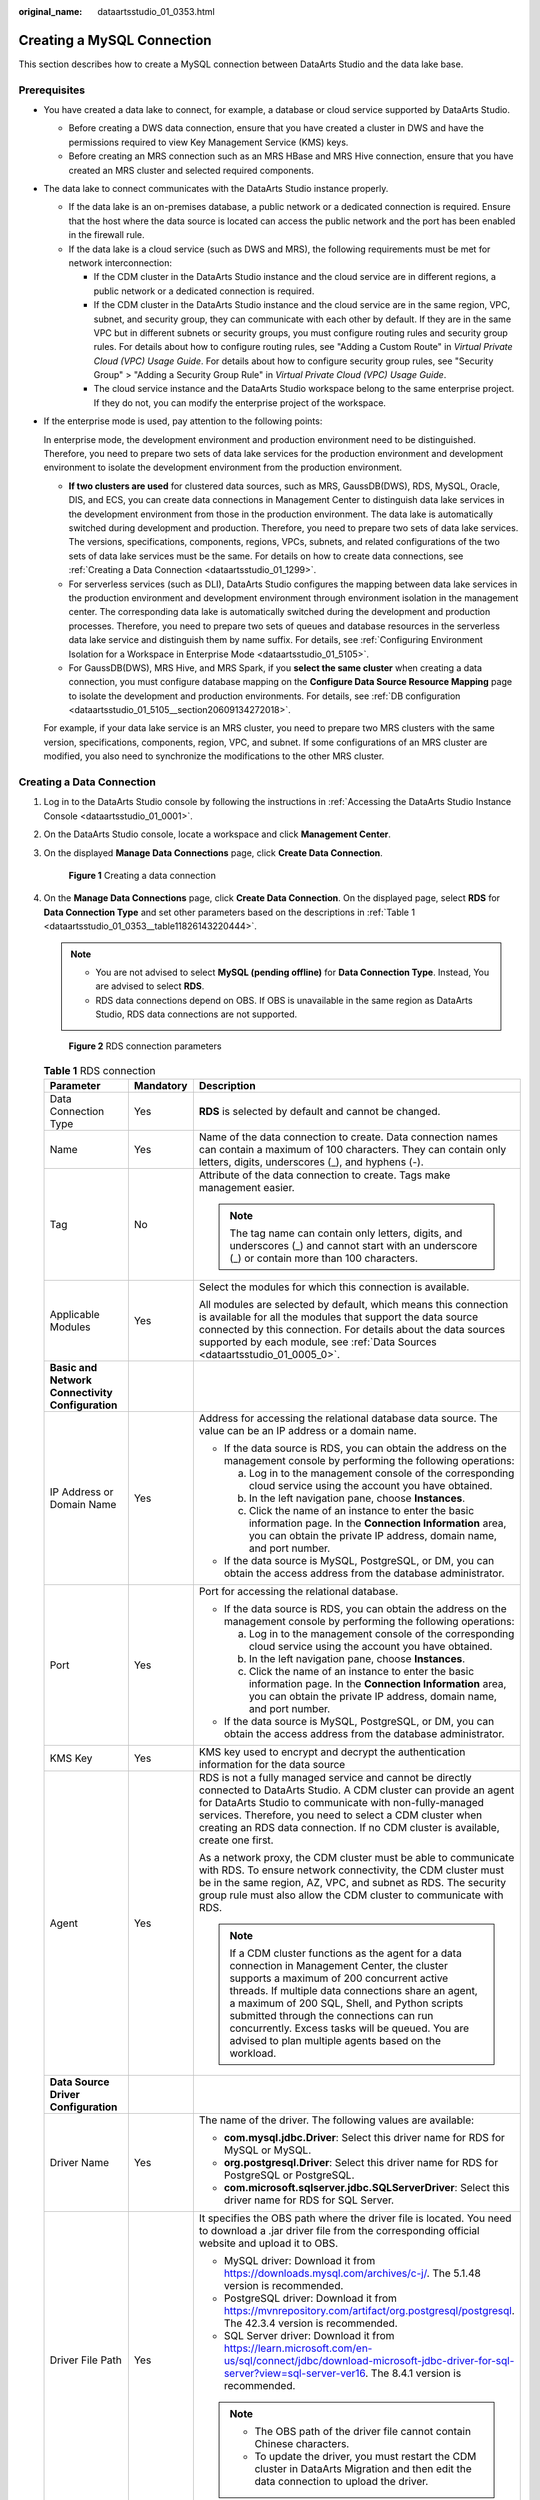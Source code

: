 :original_name: dataartsstudio_01_0353.html

.. _dataartsstudio_01_0353:

Creating a MySQL Connection
===========================

This section describes how to create a MySQL connection between DataArts Studio and the data lake base.

Prerequisites
-------------

-  You have created a data lake to connect, for example, a database or cloud service supported by DataArts Studio.

   -  Before creating a DWS data connection, ensure that you have created a cluster in DWS and have the permissions required to view Key Management Service (KMS) keys.
   -  Before creating an MRS connection such as an MRS HBase and MRS Hive connection, ensure that you have created an MRS cluster and selected required components.

-  The data lake to connect communicates with the DataArts Studio instance properly.

   -  If the data lake is an on-premises database, a public network or a dedicated connection is required. Ensure that the host where the data source is located can access the public network and the port has been enabled in the firewall rule.
   -  If the data lake is a cloud service (such as DWS and MRS), the following requirements must be met for network interconnection:

      -  If the CDM cluster in the DataArts Studio instance and the cloud service are in different regions, a public network or a dedicated connection is required.
      -  If the CDM cluster in the DataArts Studio instance and the cloud service are in the same region, VPC, subnet, and security group, they can communicate with each other by default. If they are in the same VPC but in different subnets or security groups, you must configure routing rules and security group rules. For details about how to configure routing rules, see "Adding a Custom Route" in *Virtual Private Cloud (VPC) Usage Guide*. For details about how to configure security group rules, see "Security Group" > "Adding a Security Group Rule" in *Virtual Private Cloud (VPC) Usage Guide*.
      -  The cloud service instance and the DataArts Studio workspace belong to the same enterprise project. If they do not, you can modify the enterprise project of the workspace.

-  If the enterprise mode is used, pay attention to the following points:

   In enterprise mode, the development environment and production environment need to be distinguished. Therefore, you need to prepare two sets of data lake services for the production environment and development environment to isolate the development environment from the production environment.

   -  **If two clusters are used** for clustered data sources, such as MRS, GaussDB(DWS), RDS, MySQL, Oracle, DIS, and ECS, you can create data connections in Management Center to distinguish data lake services in the development environment from those in the production environment. The data lake is automatically switched during development and production. Therefore, you need to prepare two sets of data lake services. The versions, specifications, components, regions, VPCs, subnets, and related configurations of the two sets of data lake services must be the same. For details on how to create data connections, see :ref:`Creating a Data Connection <dataartsstudio_01_1299>`.
   -  For serverless services (such as DLI), DataArts Studio configures the mapping between data lake services in the production environment and development environment through environment isolation in the management center. The corresponding data lake is automatically switched during the development and production processes. Therefore, you need to prepare two sets of queues and database resources in the serverless data lake service and distinguish them by name suffix. For details, see :ref:`Configuring Environment Isolation for a Workspace in Enterprise Mode <dataartsstudio_01_5105>`.
   -  For GaussDB(DWS), MRS Hive, and MRS Spark, if you **select the same cluster** when creating a data connection, you must configure database mapping on the **Configure Data Source Resource Mapping** page to isolate the development and production environments. For details, see :ref:`DB configuration <dataartsstudio_01_5105__section20609134272018>`.

   For example, if your data lake service is an MRS cluster, you need to prepare two MRS clusters with the same version, specifications, components, region, VPC, and subnet. If some configurations of an MRS cluster are modified, you also need to synchronize the modifications to the other MRS cluster.

Creating a Data Connection
--------------------------

#. Log in to the DataArts Studio console by following the instructions in :ref:`Accessing the DataArts Studio Instance Console <dataartsstudio_01_0001>`.

#. On the DataArts Studio console, locate a workspace and click **Management Center**.

#. On the displayed **Manage Data Connections** page, click **Create Data Connection**.


   .. figure:: /_static/images/en-us_image_0000002305439529.png
      :alt: **Figure 1** Creating a data connection

      **Figure 1** Creating a data connection

#. On the **Manage Data Connections** page, click **Create Data Connection**. On the displayed page, select **RDS** for **Data Connection Type** and set other parameters based on the descriptions in :ref:`Table 1 <dataartsstudio_01_0353__table11826143220444>`.

   .. note::

      -  You are not advised to select **MySQL (pending offline)** for **Data Connection Type**. Instead, You are advised to select **RDS**.
      -  RDS data connections depend on OBS. If OBS is unavailable in the same region as DataArts Studio, RDS data connections are not supported.


   .. figure:: /_static/images/en-us_image_0000002270791124.png
      :alt: **Figure 2** RDS connection parameters

      **Figure 2** RDS connection parameters

   .. _dataartsstudio_01_0353__table11826143220444:

   .. table:: **Table 1** RDS connection

      +-----------------------------------------------------------------+-----------------------+----------------------------------------------------------------------------------------------------------------------------------------------------------------------------------------------------------------------------------------------------------------------------------------------------------------------------------------------------------------------------------------------------------+
      | Parameter                                                       | Mandatory             | Description                                                                                                                                                                                                                                                                                                                                                                                              |
      +=================================================================+=======================+==========================================================================================================================================================================================================================================================================================================================================================================================================+
      | Data Connection Type                                            | Yes                   | **RDS** is selected by default and cannot be changed.                                                                                                                                                                                                                                                                                                                                                    |
      +-----------------------------------------------------------------+-----------------------+----------------------------------------------------------------------------------------------------------------------------------------------------------------------------------------------------------------------------------------------------------------------------------------------------------------------------------------------------------------------------------------------------------+
      | Name                                                            | Yes                   | Name of the data connection to create. Data connection names can contain a maximum of 100 characters. They can contain only letters, digits, underscores (_), and hyphens (-).                                                                                                                                                                                                                           |
      +-----------------------------------------------------------------+-----------------------+----------------------------------------------------------------------------------------------------------------------------------------------------------------------------------------------------------------------------------------------------------------------------------------------------------------------------------------------------------------------------------------------------------+
      | Tag                                                             | No                    | Attribute of the data connection to create. Tags make management easier.                                                                                                                                                                                                                                                                                                                                 |
      |                                                                 |                       |                                                                                                                                                                                                                                                                                                                                                                                                          |
      |                                                                 |                       | .. note::                                                                                                                                                                                                                                                                                                                                                                                                |
      |                                                                 |                       |                                                                                                                                                                                                                                                                                                                                                                                                          |
      |                                                                 |                       |    The tag name can contain only letters, digits, and underscores (_) and cannot start with an underscore (_) or contain more than 100 characters.                                                                                                                                                                                                                                                       |
      +-----------------------------------------------------------------+-----------------------+----------------------------------------------------------------------------------------------------------------------------------------------------------------------------------------------------------------------------------------------------------------------------------------------------------------------------------------------------------------------------------------------------------+
      | Applicable Modules                                              | Yes                   | Select the modules for which this connection is available.                                                                                                                                                                                                                                                                                                                                               |
      |                                                                 |                       |                                                                                                                                                                                                                                                                                                                                                                                                          |
      |                                                                 |                       | All modules are selected by default, which means this connection is available for all the modules that support the data source connected by this connection. For details about the data sources supported by each module, see :ref:`Data Sources <dataartsstudio_01_0005_0>`.                                                                                                                            |
      +-----------------------------------------------------------------+-----------------------+----------------------------------------------------------------------------------------------------------------------------------------------------------------------------------------------------------------------------------------------------------------------------------------------------------------------------------------------------------------------------------------------------------+
      | **Basic and Network Connectivity Configuration**                |                       |                                                                                                                                                                                                                                                                                                                                                                                                          |
      +-----------------------------------------------------------------+-----------------------+----------------------------------------------------------------------------------------------------------------------------------------------------------------------------------------------------------------------------------------------------------------------------------------------------------------------------------------------------------------------------------------------------------+
      | IP Address or Domain Name                                       | Yes                   | Address for accessing the relational database data source. The value can be an IP address or a domain name.                                                                                                                                                                                                                                                                                              |
      |                                                                 |                       |                                                                                                                                                                                                                                                                                                                                                                                                          |
      |                                                                 |                       | -  If the data source is RDS, you can obtain the address on the management console by performing the following operations:                                                                                                                                                                                                                                                                               |
      |                                                                 |                       |                                                                                                                                                                                                                                                                                                                                                                                                          |
      |                                                                 |                       |    a. Log in to the management console of the corresponding cloud service using the account you have obtained.                                                                                                                                                                                                                                                                                           |
      |                                                                 |                       |    b. In the left navigation pane, choose **Instances**.                                                                                                                                                                                                                                                                                                                                                 |
      |                                                                 |                       |    c. Click the name of an instance to enter the basic information page. In the **Connection Information** area, you can obtain the private IP address, domain name, and port number.                                                                                                                                                                                                                    |
      |                                                                 |                       |                                                                                                                                                                                                                                                                                                                                                                                                          |
      |                                                                 |                       | -  If the data source is MySQL, PostgreSQL, or DM, you can obtain the access address from the database administrator.                                                                                                                                                                                                                                                                                    |
      +-----------------------------------------------------------------+-----------------------+----------------------------------------------------------------------------------------------------------------------------------------------------------------------------------------------------------------------------------------------------------------------------------------------------------------------------------------------------------------------------------------------------------+
      | Port                                                            | Yes                   | Port for accessing the relational database.                                                                                                                                                                                                                                                                                                                                                              |
      |                                                                 |                       |                                                                                                                                                                                                                                                                                                                                                                                                          |
      |                                                                 |                       | -  If the data source is RDS, you can obtain the address on the management console by performing the following operations:                                                                                                                                                                                                                                                                               |
      |                                                                 |                       |                                                                                                                                                                                                                                                                                                                                                                                                          |
      |                                                                 |                       |    a. Log in to the management console of the corresponding cloud service using the account you have obtained.                                                                                                                                                                                                                                                                                           |
      |                                                                 |                       |    b. In the left navigation pane, choose **Instances**.                                                                                                                                                                                                                                                                                                                                                 |
      |                                                                 |                       |    c. Click the name of an instance to enter the basic information page. In the **Connection Information** area, you can obtain the private IP address, domain name, and port number.                                                                                                                                                                                                                    |
      |                                                                 |                       |                                                                                                                                                                                                                                                                                                                                                                                                          |
      |                                                                 |                       | -  If the data source is MySQL, PostgreSQL, or DM, you can obtain the access address from the database administrator.                                                                                                                                                                                                                                                                                    |
      +-----------------------------------------------------------------+-----------------------+----------------------------------------------------------------------------------------------------------------------------------------------------------------------------------------------------------------------------------------------------------------------------------------------------------------------------------------------------------------------------------------------------------+
      | KMS Key                                                         | Yes                   | KMS key used to encrypt and decrypt the authentication information for the data source                                                                                                                                                                                                                                                                                                                   |
      +-----------------------------------------------------------------+-----------------------+----------------------------------------------------------------------------------------------------------------------------------------------------------------------------------------------------------------------------------------------------------------------------------------------------------------------------------------------------------------------------------------------------------+
      | Agent                                                           | Yes                   | RDS is not a fully managed service and cannot be directly connected to DataArts Studio. A CDM cluster can provide an agent for DataArts Studio to communicate with non-fully-managed services. Therefore, you need to select a CDM cluster when creating an RDS data connection. If no CDM cluster is available, create one first.                                                                       |
      |                                                                 |                       |                                                                                                                                                                                                                                                                                                                                                                                                          |
      |                                                                 |                       | As a network proxy, the CDM cluster must be able to communicate with RDS. To ensure network connectivity, the CDM cluster must be in the same region, AZ, VPC, and subnet as RDS. The security group rule must also allow the CDM cluster to communicate with RDS.                                                                                                                                       |
      |                                                                 |                       |                                                                                                                                                                                                                                                                                                                                                                                                          |
      |                                                                 |                       | .. note::                                                                                                                                                                                                                                                                                                                                                                                                |
      |                                                                 |                       |                                                                                                                                                                                                                                                                                                                                                                                                          |
      |                                                                 |                       |    If a CDM cluster functions as the agent for a data connection in Management Center, the cluster supports a maximum of 200 concurrent active threads. If multiple data connections share an agent, a maximum of 200 SQL, Shell, and Python scripts submitted through the connections can run concurrently. Excess tasks will be queued. You are advised to plan multiple agents based on the workload. |
      +-----------------------------------------------------------------+-----------------------+----------------------------------------------------------------------------------------------------------------------------------------------------------------------------------------------------------------------------------------------------------------------------------------------------------------------------------------------------------------------------------------------------------+
      | **Data Source Driver Configuration**                            |                       |                                                                                                                                                                                                                                                                                                                                                                                                          |
      +-----------------------------------------------------------------+-----------------------+----------------------------------------------------------------------------------------------------------------------------------------------------------------------------------------------------------------------------------------------------------------------------------------------------------------------------------------------------------------------------------------------------------+
      | Driver Name                                                     | Yes                   | The name of the driver. The following values are available:                                                                                                                                                                                                                                                                                                                                              |
      |                                                                 |                       |                                                                                                                                                                                                                                                                                                                                                                                                          |
      |                                                                 |                       | -  **com.mysql.jdbc.Driver**: Select this driver name for RDS for MySQL or MySQL.                                                                                                                                                                                                                                                                                                                        |
      |                                                                 |                       | -  **org.postgresql.Driver**: Select this driver name for RDS for PostgreSQL or PostgreSQL.                                                                                                                                                                                                                                                                                                              |
      |                                                                 |                       | -  **com.microsoft.sqlserver.jdbc.SQLServerDriver**: Select this driver name for RDS for SQL Server.                                                                                                                                                                                                                                                                                                     |
      +-----------------------------------------------------------------+-----------------------+----------------------------------------------------------------------------------------------------------------------------------------------------------------------------------------------------------------------------------------------------------------------------------------------------------------------------------------------------------------------------------------------------------+
      | Driver File Path                                                | Yes                   | It specifies the OBS path where the driver file is located. You need to download a .jar driver file from the corresponding official website and upload it to OBS.                                                                                                                                                                                                                                        |
      |                                                                 |                       |                                                                                                                                                                                                                                                                                                                                                                                                          |
      |                                                                 |                       | -  MySQL driver: Download it from https://downloads.mysql.com/archives/c-j/. The 5.1.48 version is recommended.                                                                                                                                                                                                                                                                                          |
      |                                                                 |                       | -  PostgreSQL driver: Download it from https://mvnrepository.com/artifact/org.postgresql/postgresql. The 42.3.4 version is recommended.                                                                                                                                                                                                                                                                  |
      |                                                                 |                       | -  SQL Server driver: Download it from https://learn.microsoft.com/en-us/sql/connect/jdbc/download-microsoft-jdbc-driver-for-sql-server?view=sql-server-ver16. The 8.4.1 version is recommended.                                                                                                                                                                                                         |
      |                                                                 |                       |                                                                                                                                                                                                                                                                                                                                                                                                          |
      |                                                                 |                       | .. note::                                                                                                                                                                                                                                                                                                                                                                                                |
      |                                                                 |                       |                                                                                                                                                                                                                                                                                                                                                                                                          |
      |                                                                 |                       |    -  The OBS path of the driver file cannot contain Chinese characters.                                                                                                                                                                                                                                                                                                                                 |
      |                                                                 |                       |    -  To update the driver, you must restart the CDM cluster in DataArts Migration and then edit the data connection to upload the driver.                                                                                                                                                                                                                                                               |
      +-----------------------------------------------------------------+-----------------------+----------------------------------------------------------------------------------------------------------------------------------------------------------------------------------------------------------------------------------------------------------------------------------------------------------------------------------------------------------------------------------------------------------+
      | **Data Source Authentication and Other Function Configuration** |                       |                                                                                                                                                                                                                                                                                                                                                                                                          |
      +-----------------------------------------------------------------+-----------------------+----------------------------------------------------------------------------------------------------------------------------------------------------------------------------------------------------------------------------------------------------------------------------------------------------------------------------------------------------------------------------------------------------------+
      | Username                                                        | Yes                   | The username of the database. The username is required for creating a cluster.                                                                                                                                                                                                                                                                                                                           |
      +-----------------------------------------------------------------+-----------------------+----------------------------------------------------------------------------------------------------------------------------------------------------------------------------------------------------------------------------------------------------------------------------------------------------------------------------------------------------------------------------------------------------------+
      | Password                                                        | Yes                   | The password for accessing the database. The password is required for creating a cluster.                                                                                                                                                                                                                                                                                                                |
      +-----------------------------------------------------------------+-----------------------+----------------------------------------------------------------------------------------------------------------------------------------------------------------------------------------------------------------------------------------------------------------------------------------------------------------------------------------------------------------------------------------------------------+

#. Click **Test** to test connectivity of the data connection. If the test fails, the data connection fails to be created.

#. After the test is successful, click **OK** to create the data connection.

Reference
---------

#. What Are the Precautions for Creating an RDS Data Connection?

   When creating an RDS data connection, you need to bind an agent provided by the CDM cluster. Currently, a version of the CDM cluster earlier than 1.8.6 is not supported.
